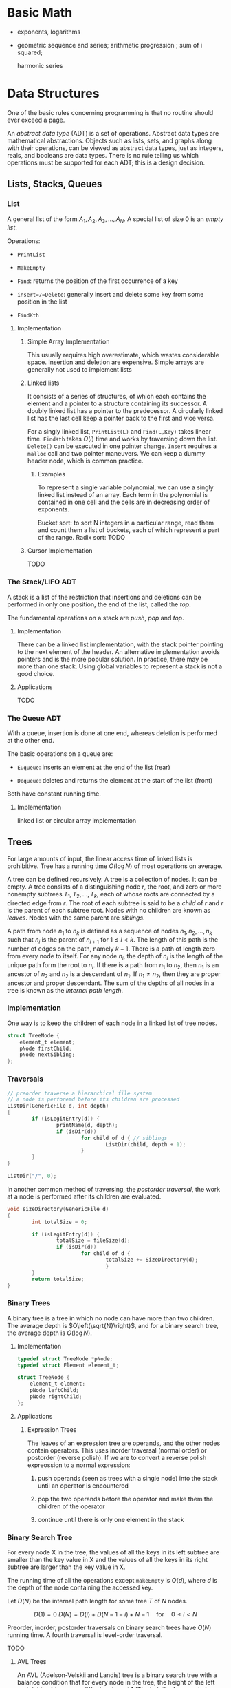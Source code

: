 # -*- coding: utf-8 -*-
#+LATEX_COMPILER: xelatex
#+LATEX_HEADER: \usepackage{xeCJK}

* Basic Math

- exponents, logarithms

- geometric sequence and series; arithmetic progression ; sum of i squared;

  harmonic series


* Data Structures
  :PROPERTIES:
  :CUSTOM_ID: data-structures
  :END:

One of the basic rules concerning programming is that no routine should
ever exceed a page.

An /abstract data type/ (ADT) is a set of operations. Abstract data
types are mathematical abstractions. Objects such as lists, sets, and
graphs along with their operations, can be viewed as abstract data
types, just as integers, reals, and booleans are data types. There is no
rule telling us which operations must be supported for each ADT; this is
a design decision.

** Lists, Stacks, Queues
   :PROPERTIES:
   :CUSTOM_ID: lists-stacks-queues
   :END:

*** List
    :PROPERTIES:
    :CUSTOM_ID: list
    :END:

A general list of the form $A_1, A_2, A_3, \dots, A_N$. A special list
of size 0 is an /empty list/.

Operations:

- =PrintList=

- =MakeEmpty=

- =Find=: returns the position of the first occurrence of a key

- =insert=/=Delete=: generally insert and delete some key from some
  position in the list

- =FindKth=

**** Implementation
     :PROPERTIES:
     :CUSTOM_ID: implementation
     :END:

***** Simple Array Implementation
      :PROPERTIES:
      :CUSTOM_ID: simple-array-implementation
      :END:

This usually requires high overestimate, which wastes considerable
space. Insertion and deletion are expensive. Simple arrays are generally
not used to implement lists

***** Linked lists
      :PROPERTIES:
      :CUSTOM_ID: linked-lists
      :END:

It consists of a series of structures, of which each contains the
element and a pointer to a structure containing its successor. A doubly
linked list has a pointer to the predecessor. A circularly linked list
has the last cell keep a pointer back to the first and vice versa.

For a singly linked list, =PrintList(L)= and =Find(L,Key)= takes linear
time. =FindKth= takes $O(i)$ time and works by traversing down the list.
=Delete()= can be executed in one pointer change. =Insert= requires a
=malloc= call and two pointer maneuvers. We can keep a dummy header
node, which is common practice.

****** Examples
       :PROPERTIES:
       :CUSTOM_ID: examples
       :END:

To represent a single variable polynomial, we can use a singly linked
list instead of an array. Each term in the polynomial is contained in
one cell and the cells are in decreasing order of exponents.

Bucket sort: to sort N integers in a particular range, read them and
count them a list of buckets, each of which represent a part of the
range. Radix sort: TODO

***** Cursor Implementation
      :PROPERTIES:
      :CUSTOM_ID: cursor-implementation
      :END:

TODO

*** The Stack/LIFO ADT
    :PROPERTIES:
    :CUSTOM_ID: the-stacklifo-adt
    :END:

A stack is a list of the restriction that insertions and deletions can
be performed in only one position, the end of the list, called the
/top/.

The fundamental operations on a stack are /push/, /pop/ and /top/.

**** Implementation
     :PROPERTIES:
     :CUSTOM_ID: implementation-1
     :END:

There can be a linked list implementation, with the stack pointer
pointing to the next element of the header. An alternative
implementation avoids pointers and is the more popular solution. In
practice, there may be more than one stack. Using global variables to
represent a stack is not a good choice.

**** Applications
     :PROPERTIES:
     :CUSTOM_ID: applications
     :END:

TODO

*** The Queue ADT
    :PROPERTIES:
    :CUSTOM_ID: the-queue-adt
    :END:

With a queue, insertion is done at one end, whereas deletion is
performed at the other end.

The basic operations on a queue are:

- =Euqueue=: inserts an element at the end of the list (rear)

- =Dequeue=: deletes and returns the element at the start of the list
  (front)

Both have constant running time.

**** Implementation
     :PROPERTIES:
     :CUSTOM_ID: implementation-2
     :END:

linked list or circular array implementation

** Trees
   :PROPERTIES:
   :CUSTOM_ID: trees
   :END:

For large amounts of input, the linear access time of linked lists is
prohibitive. Tree has a running time $O(\log N)$ of most operations on
average.

A tree can be defined recursively. A tree is a collection of nodes. It
can be empty. A tree consists of a distinguishing node $r$, the root,
and zero or more nonempty subtrees $T_1, T_2, ..., T_k$, each of whose
roots are connected by a directed edge from $r$. The root of each
subtree is said to be a /child/ of $r$ and $r$ is the parent of each
subtree root. Nodes with no children are known as /leaves/. Nodes with
the same parent are /siblings/.

A path from node $n_1$ to $n_k$ is defined as a sequence of nodes
$n_1, n_2, ..., n_k$ such that $n_i$ is the parent of $n_{i+1}$ for
$1 \leq i < k$. The length of this path is the number of edges on the
path, namely $k-1$. There is a path of length zero from every node to
itself. For any node $n_i$, the depth of $n_i$ is the length of the
unique path form the root to $n_i$. If there is a path from $n_1$ to
$n_2$, then $n_1$ is an ancestor of $n_2$ and $n_2$ is a descendant of
$n_1$. If $n_1 \neq n_2$, then they are proper ancestor and proper
descendant. The sum of the depths of all nodes in a tree is known as the
/internal path length/.

*** Implementation
    :PROPERTIES:
    :CUSTOM_ID: implementation-3
    :END:

One way is to keep the children of each node in a linked list of tree
nodes.

#+BEGIN_SRC C
    struct TreeNode {
        element_t element;
        pNode firstChild;
        pNode nextSibling;
    };
#+END_SRC

*** Traversals
    :PROPERTIES:
    :CUSTOM_ID: traversals
    :END:

#+BEGIN_SRC C
    // preorder traverse a hierarchical file system
    // a node is perforemd before its children are processed
    ListDir(GenericFile d, int depth)
    {
            if (isLegitEntry(d)) {
                    printName(d, depth);
                    if (isDir(d))
                            for child of d { // siblings
                                    ListDir(child, depth + 1);
                            }
            }
    }

    ListDir("/", 0);
#+END_SRC

In another common method of traversing, the /postorder traversal/, the
work at a node is performed after its children are evaluated.

#+BEGIN_SRC C
    void sizeDirectory(GenericFile d)
    {
            int totalSize = 0;

            if (isLegitEntry(d)) {
                    totalSize = fileSize(d);
                    if (isDir(d))
                            for child of d {
                                    totalSize += SizeDirectory(d);
                                    }
            }
            return totalSize;
    }
#+END_SRC

*** Binary Trees
    :PROPERTIES:
    :CUSTOM_ID: binary-trees
    :END:

A binary tree is a tree in which no node can have more than two
children. The average depth is $O\left(\sqrt{N}\right)$, and for a
binary search tree, the average depth is $O\left(\log N\right)$.

**** Implementation
     :PROPERTIES:
     :CUSTOM_ID: implementation-4
     :END:

#+BEGIN_SRC C
    typedef struct TreeNode *pNode;
    typedef struct Element element_t;

    struct TreeNode {
        element_t element;
        pNode leftChild;
        pNode rightChild;
    };
#+END_SRC

**** Applications
     :PROPERTIES:
     :CUSTOM_ID: applications-1
     :END:

***** Expression Trees
      :PROPERTIES:
      :CUSTOM_ID: expression-trees
      :END:

The leaves of an expression tree are operands, and the other nodes
contain operators. This uses inorder traversal (normal order) or
postorder (reverse polish). If we are to convert a reverse polish
expreossion to a normal expression:

1. push operands (seen as trees with a single node) into the stack until
   an operator is encountered

2. pop the two operands before the operator and make them the children
   of the operator

3. continue until there is only one element in the stack

*** Binary Search Tree
    :PROPERTIES:
    :CUSTOM_ID: binary-search-tree
    :END:

For every node X in the tree, the values of all the keys in its left
subtree are smaller than the key value in X and the values of all the
keys in its right subtree are larger than the key value in X.

The running time of all the operations except =makeEmpty= is
$O\left(d\right)$, where $d$ is the depth of the node containing the
accessed key.

Let $D\left(N\right)$ be the internal path length for some tree $T$ of
$N$ nodes.

$$ D(1) = 0 \

D\left(N\right)=D\left(i\right)+D\left(N-1-i\right)+N-1 \quad \text{for}
\quad 0 \leq i < N

$$

Preorder, inorder, postorder traversals on binary search trees have
$O(N)$ running time. A fourth traversal is level-order traversal.

TODO

**** AVL Trees
     :PROPERTIES:
     :CUSTOM_ID: avl-trees
     :END:

An AVL (Adelson-Velskii and Landis) tree is a binary search tree with a
balance condition that for every node in the tree, the height of the
left and right subtrees can differ by at most 1 (The heigth of an empty
is defined to be $-1$). Height information is kept for each node in the
node structure. The height of an AVL tree is at most roughly
$1.44\log\left(N+2\right)$, but in practice only slightly more than
$O\left(\log N\right)$. The minimum number of nodes

$S \left(h\right)=S\left(h-1\right)+S\left(h-2\right)+1 $$

where $S\left(0\right)=1,S\left(h\right)=2$. All the tree operations can
be performed in $O\left(\log N\right)$, except possibly insertion, which
needs to update all the balancing information for the nodes on the path
back to the root. What's more, simple insertion may violate the AVL tree
property. After an insertion, only nodes that are on the path from the
insertion point to the root might have their balance altered.

For a tree $\alpha$, a violation might occur when an insertion into

- the left subtree of the left child

- the right subtree of the left child

- the left subtree of the right child

- the right subtree of the right child

***** Single Rotation
      :PROPERTIES:
      :CUSTOM_ID: single-rotation
      :END:

For the left-left case,

1. make the left child the new root

2. move the old root to the right child of the new root

3. move the right child of the left child to the left of the old root.

The right-right case is a symmetric case. After the rotation, the new
height of the entire subtree is exactly the same as the height of the
original subtree prior to the insertion.

#+BEGIN_EXAMPLE
                            +--+                                                            +--+
                   +--------+k2+--------------+                                     +-------+k1+--------+
                   |        +--+              |                                     |       +--+        |
                   |                          |                                     |                   |
                   |                          |                                     |                   |
                   |                          |                                     |                   |
                 +-++                    +----|---+                            +----|---+              ++-+
                 |k1|                    |        |                            |        |         +----+k2+--------+
         +-----------------+             |   Z    |      +------------>        |        |         |    +--+        |
         |                 |             |        |                            |        |         |                |
         |                 |             +--------+                            |   X    |     +---|-+          +---|--+
         |                 |                                                   |        |     |     |          |      |
         |                 |                                                   |        |     |  Y  |          |      |
    +----|--+           +--|---+                                               |        |     |     |          |  Z   |
    |       |           |      |                                               |        |     |     |          |      |
    |       |           |  Y   |                                               +--------+     +-----+          +------+
    |       |           |      |
    |  X    |           +------+
    |       |
    |       |
    |       |
    +-------+
#+END_EXAMPLE

#+BEGIN_SRC C
    static pNode avl_leftSingleRotate(avlTree tree)
    {
            pNode newRoot = tree->left;
            tree->left = newRoot->right;
            newRoot->right = tree;

            tree->height = max(avl_height(tree->left), avl_height(tree->right)) + 1;
            newRoot->height = max(avl_height(newRoot->left), avl_height(newRoot->right)) + 1;

            return newRoot;
    }
#+END_SRC

***** Double Rotation
      :PROPERTIES:
      :CUSTOM_ID: double-rotation
      :END:

For the left-right case,

1. make the left-right node the new root,

2. move the left child of the new root to the right of the left child of
   the old root

3. move the right child of the new root to the right of the old root

4. make the left child of the old root the left child of the new root

5. make the old root the right child of the new root

It's actually two single rotations.

The right-left case is a symmetric case.

#+BEGIN_EXAMPLE
                           +---+
                  +--------+k3 +--------------+
                  |        +---+              |                                                  +--+
                  |                           |                                         +--------+k2+--------+
                  |                           |                                         |        +--+        |
                +-|-+                   +-----|---+                                     |                    |
       +--------+k1 +-----+             |         |                                     |                    |
       |        +---+     |             |         |                                   +-++                 +-++
       |                  |             |         |                              +----+k1+----+          +-+k3+------+
    +--|---+            +-++            |    D    |     +--------------->        |    +--+    |          | +--+      |
    |      |       +----+k2+-----+      |         |                              |            |          |           |
    |      |       |    +--+     |      |         |                              |            |          |           |
    |      |       |             |      |         |                           +--|--+      +--|--+    +--|--+     +--|---+
    |  A   |       |             |      +---------+                           |     |      |     |    |     |     |      |
    |      |       |             |                                            |     |      |     |    |     |     |      |
    |      |    +--|--+       +--|-+                                          |     |      |     |    |     |     |      |
    |      |    |     |       |    |                                          |  A  |      |  B  |    |  C  |     |   D  |
    |      |    |     |       |    |                                          |     |      |     |    |     |     |      |
    +------+    |  B  |       | C  |                                          |     |      |     |    |     |     |      |
                |     |       |    |                                          |     |      |     |    |     |     |      |
                |     |       |    |                                          +-----+      +-----+    +-----+     +------+
                |     |       |    |
                +-----+       +----+
#+END_EXAMPLE

#+BEGIN_SRC C
    static pNode avl_leftDoubleRotate(avlTree tree)
    {
            tree->left = avl_rightSingleRotate(tree->left);
            return avl_leftSingleRotate(tree);
    }
#+END_SRC

#+BEGIN_SRC C
    avlTree avl_insert(avlTree tree, element_t elem)
    {
            if (tree == NULL)
                    tree = avl_makeTree(elem);
            else if (element_comp(&elem, &tree->elem) < 0) {
                    tree->left = avl_insert(tree->left, elem);
                    if (avl_height(tree->left) - avl_height(tree->right) == 2)
                            if (element_comp(&elem, &tree->left->elem) < 0)
                                    tree = avl_leftSingleRotate(tree);
                            else
                                    tree = avl_leftDoubleRotate(tree);
            } else if (element_comp(&elem, &tree->right->elem) > 0) {
                    tree->right = avl_insert(tree->right, elem);
                    if (avl_height(tree->right) - avl_height(tree->left) == 2)
                            if (element_comp(&elem, &tree->right->elem) < 0)
                                    tree = avl_rightSingleRotate(tree);
                            else
                                    tree = avl_rightDoubleRotate(tree);
            }
            tree->height = max(avl_height(tree->left), avl_height(tree->right)) + 1; // important

            return tree;
    }
#+END_SRC

*** Splay Trees
    :PROPERTIES:
    :CUSTOM_ID: splay-trees
    :END:

When a sequence of $M$ operations has total worst-case running time of
$O\left(MF\left(N\right)\right)$. A splay tree has an
$O\left(\log N\right)$.

The basic idea of the splay tree is that after a node is accessed, it is
pushed to the root by a series of AVL tree rotations. By restructuring
we can make future accesses cheaper on all these nodes.If the node is
unduly deep, the restructuring has the side effect of balancing the tree
to some extent. When a node is accessed, it is likely to be accessed
again in the near future. Splay trees does not require the maintenance
of height or balance information.

must read
[[https://en.wikipedia.org/wiki/Splay_tree#Splaying][Splaying]]).

An implementation from =libgomp=
[[https://github.com/gcc-mirror/gcc/blob/master/libgomp/splay-tree.c][splay-tree.c]].

*** B-Trees
    :PROPERTIES:
    :CUSTOM_ID: b-trees
    :END:

The B-tree is a generalization of a binary search tree in that a node
can have more than two children

A B-tree of order $M$ is a search tree:

- the root is either a leaf or has between $2$ or $M$ children;

- All nonleaf nodes (except the root) have between $\lceil M/2\rceil$
  and $M$ children.

- All leaves are at the same depth.

All data are stored are the leaves. Every interior node (nonleaves) has
pointers $P_{1,}P_{2},\dots,P_{M}$ to children and values representing
the smallest key $k_{1},k_{2},\dots,k_{M-1}$ found in the subtrees
$P_{2}, P_{3},\dots,P_{M}$ respectively. For every node, all the keys in
subtree $P_{i-1}$ are smaller than the keys in subtree $P_{i}$. The keys
act as separation values which divide its subtrees.

The leaves contains all the actual data, which are either the keys
themselves or pointers to records containing the keys.

A B-tree of order is known as a 2-3-4 tree (permitted numbers of
children)and a B-tree of order 3 is known as a 2-3 tree.

In order to maintain the pre-defined range, internal nodes may be joined
or split. A B-tree is kept balanced after insertion by splitting a
would-be overfilled node, of $2d+1$ keys, into two $d$-key siblings and
inserting the mid-value key into the parent. When the split happens at
the root, the tree gains depth, a new root is created.

https://github.com/gcc-mirror/gcc/blob/master/libgomp/priority\_queue.h

** Hashing
   :PROPERTIES:
   :CUSTOM_ID: hashing
   :END:

The implementation of hash tables is frequently called /hashing/.
Hashing is a technique used for performing insertions, deletions, and
finds in constant average time. Operations that require any ordering
information among the elements are not supported efficiently.

The ideal hash is an array of some fixed size containing the keys. Each
key is mapped (using a hash function, ideally injective, clearly
impossible, but better evenly) into some number in the range $0$ to
$\text{TableSize} - 1$ and placed in the appropriate cell.

If the input keys are integers, simply returning
$\text{KEY}\ mod\ \text{TableSize}$ is generally a reasonable strategy.
It is usually a good idea to ensure that the table size is prime. When
the input keys are random integers, then this strategy is simple to
compute and distributes the keys evenly.

For string keys, one hash function can be

#+BEGIN_SRC C
    index_t hash_str1(const char *key, int size)
    {
        size_t hashval = 0;

        while (*key != '\0')
            hashval += *key++;

        return hashval % size;
    }
#+END_SRC

With large table size, this function may not distribute the keys evenly.

#+BEGIN_SRC C
    index_t hash_str2(const char *key, size_t size)
    {
            return (key[0] + 27 * key[1] + 729 * key[2]) % size;
    }
#+END_SRC

This function doesn't give indices large enough.

Another fairly good hash function is

$$
\sum_{i=0}^{\text{size}-1}\text{Key}\text{{[size-i-1]}}\cdot32^{i}
$$

#+BEGIN_SRC C
    index_t hash_str3(const char *key, size_t size)
    {
            unsigned long hashval = 0;

            while (*key != 0)
                    hashval = (hashval << 5) + *key++;

            return hashval % size;
    }
#+END_SRC

A common practice in this case is not to use all the characters.

*** Solving Collisions
    :PROPERTIES:
    :CUSTOM_ID: solving-collisions
    :END:

The main programming detail is collision resolution. /Separate chaining/
is to keep a list of all elements that hash to the same value. Any
scheme could be used besides linked lists to resolve the collisions; a
binary search tree or even another table would work.

Separate chaining hashing has the disadvantage of requiring pointers.
Open addressing hashing is an alternative to resolving collisions with
linked lists. Alternative cells are tried until an empty cell is found.
Cells $h_0(x), h_1(X), h_2(X),...$ are tried in successions, where
$h_i(X) = (Hash(X) + F(i)) \mod\ \text{TableSize}$ with $F(0) = 0$. $F$
is the collision resolution strategy. Generally, the load factor should
be below $\lambda=0.5$ for open addressing.

- linear probing: $F(i) = i$. This amounts to trying cells sequentially
  with wraparound in search of an empty cell. The table should be big
  enough. Any key that hashes into the cluster may require several
  attempts to resolve the collision and causes /primary clustering/.
  Analysis TODO

- quadratic probing: the collision function is quadratic (e.g.
  $F(i) = i^2$). There is no guarantee of finding an empty cell once the
  table gets more than half full or even before the table gets half full
  if the table size if not prime. If quadratic probing is used and the
  table size is prime, then a new element can always be inserted if the
  table is at least half empty (Proof TODO). Standard deletion cannot be
  performed in an open addressing hash table. Open addressing hash
  tables require lazy deletion. Quadratic probing eliminates primary
  clustering but introduces secondary clustering (?).

- double hashing: e.g. $F(i) = i \times hash_2(X)$. A poor choice of
  $hash_2(X)$ can be disastrous. It it important that all cells can be
  probed. $hash_2$ should never evaluate to zero. A function such as
  $hash_{2}(X) = R - (X \mod R)$ where $R$ is a prime smaller than
  TableSize.

*** Rehashing
    :PROPERTIES:
    :CUSTOM_ID: rehashing
    :END:

If the tables get too full, the running time for the operations will
start taking too long and insertion might fail for open addressing
hashing with quadratic resolution. Rehashing is a solution that builds
another table that is about twice as big, with an associated new hash
function, and scan down the entire original hash table, computing the
new hash value for each nondeleted element and inserts it into the new
table.

The running time is $O(N)$ since there are $N$ elements to rehash.
Rehashing can be done when the table is half full (with quadratic
probing), or when an insertion fails, or when the load factor reaches a
threshold.

*** Extendible Hashing
    :PROPERTIES:
    :CUSTOM_ID: extendible-hashing
    :END:

TODO

** Priority Queues (Heaps)
   :PROPERTIES:
   :CUSTOM_ID: priority-queues-heaps
   :END:

A priority queue has at least a =DeleteMin()= operation and an
=Insert()= operation.

*** Simple Implementation
    :PROPERTIES:
    :CUSTOM_ID: simple-implementation
    :END:

A linked list, a binary search tree.

*** Binary Heap
    :PROPERTIES:
    :CUSTOM_ID: binary-heap
    :END:

It is common for priority queue implementation to use a (binary) heap.
Heaps have two properties.

**** Structure Property
     :PROPERTIES:
     :CUSTOM_ID: structure-property
     :END:

a heap is a binary tree that is completely filled, with the possible
exception of the bottom level, which is filled from left to right
(Complete binary tree). The height of a complete binary tree is
$\lfloor \log N \rfloor$. A complete binary tree can be represented in
an array and no pointers are necessary. For any element in array
position $i$, the left child is in position $2i$, the right child is in
position $2i+1$ and the parent in position $\lfloor i/2 \rfloor$. The
only problem with array implementations is that an estimate of the
maximum heap size is required in advance. A heap data structure can
consists of an array and an integer representing the maximum and current
heap sizes.

#+BEGIN_SRC C
    struct heap {
        size_t      capacity;
        size_t      size;
        element_t   *elems;
    };
#+END_SRC

**** Heap Order Property
     :PROPERTIES:
     :CUSTOM_ID: heap-order-property
     :END:

In a heap, for every node $X$, the key in the parent of $X$ is smaller
than (or equal to) the key in $X$, with the exception of the root
(min-heap).

**** Heap operations
     :PROPERTIES:
     :CUSTOM_ID: heap-operations
     :END:

- =insert=: if the element can be inserted into the pre-allocated
  position without violating the heap order, then we are done.
  Otherwise, the pre-allocated empty position bubbles up toward the root
  until the heap order is not violated (percolate up).

#+BEGIN_SRC C
    int priority_queue_insert(priority_queue_t heap, element_t elm)
    {
            if (priority_queue_is_full(heap)) {
                    return 1;
            }

            size_t i;
            for (i = ++heap->size;
                 element_comp(&heap->elems[i/2], &elm) > 0;
                 i /= 2) {
                  if (i == 1)
                    break;
                  heap->elems[i] = heap->elems[i/2];
                
            }
            heap->elems[i] = elm;

            return 0;
    }
#+END_SRC

The time to do the insertion could be as much as $O(\log N)$, if the
element to be inserted is the new minimum and is percolated all the way
to the root.

#+BEGIN_SRC C
    element_t priority_queue_delete_min(priority_queue_t heap)
    {
            if (priority_queue_is_empty(heap))
                    return heap->elems[0];
            element_t min = heap->elems[1];
            element_t last = heap->elems[heap->size--];

            size_t i, child;
            for (i = 1; i * 2 <= heap->size; i = child) {
                    child =  i * 2;
                    if ( child != heap->size &&
                         element_comp(&heap->elems[child+1], &heap->elems[child]) < 0)
                            child++;

                    if (element_comp(&last, &heap->elems[child]) > 0) // since size--, last must find a position to place itself
                            heap->elems[i] = heap->elems[child];
                    else
                            break;
            }
            heap->elems[i] = last;
            return min;
    }
#+END_SRC

The worst-case and average running time for =deleteMin= is $O(\log N)$.

A minheap is of no help in finding the maximum element.

Assuming that the position of every element is known by some other
method, =decreaseKey=/=increaseKey= (lower/increase the value of the key
at position $P$ by a positive amount), =delete=, =buildHeap= (takes as
input $N$ keys and places them into an empty heap) all run in
logarithmic worst-case time.

The general algorithm of =buildHeap= is to place the $N$ keys into the
tree in any order and then create a heap order.

#+BEGIN_SRC C
    for (i = N / 2; i > 0; i--) // from the first node of the lowest level
        PercolateDown(i);       // percolate up by level or more precisely, makeHeapOrder
#+END_SRC

with an average running time $O(N)$ and a worst-case time $O(N \log N)$.

*** Applications
    :PROPERTIES:
    :CUSTOM_ID: applications-2
    :END:

- The selection problem: the input is a list of $N$ elements, which can
  be totally ordered. The problem is to find the $k$th largest element.
  The first way is to make the input a heap and perform $k$ =DeleteMin=
  operations. The total running time is $O(N + \logN)$. Another way is
  to build a set (which is implemented as a heap) of $k$ elements. The
  first $k$ elements are placed in the set and remaining elements are
  compared with the $k$th largest one by one. If one of the remaining
  elements is larger than the $k$the element, it is inserted into the
  set. The total time is $O(k + (N - k)\log k) = O(N \log k)$.

- Event Simulation: TODO

**** Heap Sort
     :PROPERTIES:
     :CUSTOM_ID: heap-sort
     :END:

Performing $N$ =DeleteMin= operations on a heap. The total running time
is $O(N \log N)$. The main problem is that it uses an extra array. The
solution is to use the cell that is right past the final element of the
heap to store the popped element.

Analysis TODO

*** d-Heaps
    :PROPERTIES:
    :CUSTOM_ID: d-heaps
    :END:

A d-heap is exactly like a binary heap except that all nodes have $d$
children. The running time of insertion is $O \log_{d} N$. There is
evidence suggesting that 4-heaps may outperform binary heaps in
practice.

** The Disjoint Set
   :PROPERTIES:
   :CUSTOM_ID: the-disjoint-set
   :END:

* Sorting
  :PROPERTIES:
  :CUSTOM_ID: sorting
  :END:

An inversion in an array of numbers is any ordered pair $(i, j)$ having
the property that $i < j$ but $A[i] > A[j]$. It is the exactly the
number of swaps that needed to be performed by insertion sort. A sorted
array has no inversions.

The average number of inversions in an array of $N$ distinct numbers is
$N(N-1)/4$. Any algorithm that sorts by exchanging adjacent elements
require $\Omega(N^2)$ time on average.

** Insertion Sort
   :PROPERTIES:
   :CUSTOM_ID: insertion-sort
   :END:

Insertion sort consists of $N-1$ passes. For each pass, insertion sort
ensures that the element in position $0$ through $P$ are in sorted
order.

The average running time $\Theta(N^{2})$.

#+BEGIN_SRC C
    void insertSort(element_t elms[], size_t n)
    {
           element_t tmp;
           for (size_t i = 1; i < n; i++) {
                   tmp = elms[i];

                   size_t j;
                   for (j = i; j > 0 && element_comp(elms[j-1], tmp) > 0; j--)
                           elms[j] = elms[j-1];
                   elms[j] = tmp;
           }
    }
#+END_SRC

** Shellsort
   :PROPERTIES:
   :CUSTOM_ID: shellsort
   :END:

The general strategy to $h_k$ sort is for each position $i$, in
$h_k, h_k+1, \dots, N-1$ place the element in the correct spot among
$i, i-h_k, i-2h_k, \dots$. The action of an $h_k$-sort is to perform an
insertion on $h_k$ independent subarrays. The /increment sequence/
$h_1, h_2, dots, h_t$ requires $h_1 = 1$. A popular but poor choice for
increment sequence is to use the sequence $h\_{t} = \lfloor N/2
\rfloor and $h\_k = \lfloor h\_{k=1} / 2\rfloor.

#+BEGIN_SRC C
    void shellSort(element_t elms[], size_t n)
    {
            for (size_t inc = n / 2; inc > 0; inc /= 2) {
                    for (size_t i = inc; i < n; i++) {
                            element_t tmp = elms[i];

                            size_t j;
                            for (j = i; j >= inc; j -= inc)
                                    if (tmp < elms[j-inc])
                                            elms[j] = elms[j-inc];
                                    else
                                            break;
                            elms[j] = tmp;
                    }
            }
    }
#+END_SRC

The worst case running time of shell sort using Shell's increments is
$\Theta(N^2)$. Using Hibbard's increment ($1,3,7,...,$2^k - 1$), it's
$\Theta(N^{3/2})$.

Analysis TODO

** Mergesort
   :PROPERTIES:
   :CUSTOM_ID: mergesort
   :END:

Merge sort runs in $O(N \log N)$ worst-case running time, and the number
of comparisons used is nearly optimal.

The fundamental operation in this algorithm is merging two sorted lists.
The time to merge two sorted lists is linear. At most $N-1$ comparisons
are made, where $N$ is the total number of elements. This algorithm is a
classic divide-and-conquer strategy.

#+BEGIN_SRC C
    static void merge(element_t A[], element_t tmp[],
                      size_t lpos, size_t rpos, size_t rend,
                      comp_t element_comp)
    {
            size_t lend = rpos - 1;
            size_t tpos = lpos;
            size_t num = rend - lpos + 1;

            while (lpos <= lend && rpos <= rend) {
                    if (element_comp(A[lpos], A[rpos]) <= 0)
                            tmp[tpos++] = A[lpos++];
                    else
                            tmp[tpos++] = A[rpos++];
            }

            while (lpos <= lend) {
                    tmp[tpos++] = A[lpos++];
            }

            while (rpos <= rend) {
                    tmp[tpos++] = A[rpos++];
            }

            for (size_t i = 0; i < num; i++, rend--)
                    A[rend] = tmp[rend];
    }

    static void __mergeSort(element_t A[], element_t tmp[],
                            size_t left, size_t right, comp_t element_comp)
    {
            if (left < right) {
                    size_t center = (left + right) / 2;
                    __mergeSort(A, tmp, left, center, element_comp);
                    __mergeSort(A, tmp, center+1, right, element_comp);
                    merge(A, tmp, left, center+1, right, element_comp);
            }
    }

    int mergeSort(element_t A[], size_t n, comp_t element_comp)
    {
            element_t *tmp = malloc(n * sizeof(element_t));
            if (tmp == NULL)
                    return -1;
            __mergeSort(A, tmp, 0, n-1, element_comp);
            free(tmp);

            return 0;
    }
#+END_SRC

Analysis TODO

** Quicksort
   :PROPERTIES:
   :CUSTOM_ID: quicksort
   :END:

Quicksort is the fastest known sorting algorithm in practice. Its
average running time is $O(N \log N)$ and worst case running time of
$O(N^2)$. Quicksort is a divide-and-conquer recursive algorithm.

1. If the number of elements in $S$ is 0 or 1, then return;

2. pick any element v in S as the /pivot/. The popular choice is to use
   the first element as the pivot (acceptable if the input is random),
   which is a horrible idea. A safe course is to choose the pivot
   randomly. The best choice of pivot would be the median of the array.
   A good estimate can be obtained by picking three elements randomly
   and using the median of these three as a pivot. The common course is
   to use as pivot the median of the left, right and center elements.

3. partition S into $S_{1} = \{x\in S- {v} | x \leq v\}$ and
   $S_{2} = \{x\in S - {v} | x\geq v\}$. The first step is to swap the
   pivot with the element. Set =i= to the first element and =j= to the
   next-to-last. Continue to advance =i= to a small element (relative to
   the pivot) and =j= to a large element and swap them until =i= and =j=
   cross. Then swap the pivot back in the middle. We have both =i= and
   =j= stop if they encounter a key equal to the pivot.

4. return quicksort($S_{1}$) followed by v followed by
   quicksort($S_{2}$)

The reason why quicksort is faster is that the partitioning step can
actually be performed in place.

For very small arrays ($N \leq 20$) quicksort does not perform as well
as insertion sort.

TODO

* Graph Algorithms
  :PROPERTIES:
  :CUSTOM_ID: graph-algorithms
  :END:

A graph $G = (V, E)$ consists of a set of vertices, $V$, and a set of
edges (arcs) $E$. Each edge is a pair $(v, w)$ where $v, w\in V$. If the
pair is ordered, then the graph is /directed/. Directed graphs are
sometimes referred to as /digraphs/. Vertex $w$ is /adjacent/ to $v$ iff
$(v,w) \in E$. An edge can have a third component known as /weight/ or
/cost/.

A /path/ in a graph is a sequence of vertices $w_1, w_2, w_3, ..., w_N$
such that $(w_i, w_{i+1}) \in E$ for $1 \leq i < N$. The length of such
a path is the number of edges on the path, equal to $N-1$. A /simple/
path is a path such that all vertices are distinct, except that the
first and last could be the same.

A /cycle/ in a directed graph is a path of length at least 1 such that
$w_1 = w_N$. A directed graph is acyclic (DAG) if it has no cycles.

An undirected graph is connected if there is a path from every vertex to
every other vertex. A directed with this property is called /strongly
connected/. If the corresponding undirected graph of the directed graph
is connected but the directed graph itself is not, then it is /weakly
connected/. A /complete graph/ is a graph in which there is an edge
between every pair of vertices.

One simple way to represent a graph is to use a two-dimensional array,
known as an /adjacency matrix/ representation. The space requirement is
$\Theta(\lVert V \rVert ^{2})$, which can be prohibitive of the graph
does not have many edges. An adjacency matrix is an appropriate
representation if the graph is dense, which is not true in most cases.
If a graph is sparse, a better solution is an /adjacency list/
representation. For each vertex, there is a list of all adjacent
vertices. The space requirement is $O(|E| + |V|)$. If the edge have
weights, then the additional information is also stored in the cells.
Adjacency lists are the standard way to represent graphs. Undirected
graphs can be similarly represented; each edge appears in two lists. So
the space usage essentially doubles. Vertices may have names, and can be
mapped to numbers using a hash function. We then record for each
internal number the corresponding vertex name, which can be stored in an
array of strings or an array of pointers into the hash table.

** Topological Sort
   :PROPERTIES:
   :CUSTOM_ID: topological-sort
   :END:

A topological sort is an ordering of vertices in a directed acyclic
graph, such that if there is a path from $v_i$ to $v_j$, then $v_j$
appears after $v_i$ in the ordering. A topological ordering is not
possible if the graph has a cycle. The ordering is not necessarily
unique, any legal ordering will do.

- /indegree/: the number of edges of a vertex

#+BEGIN_SRC C
    void topsort(graph_t G)
    {
        int count;
        vertex_t v, w;
        
        for (count = 0; count < G->num_vertex; count++) {
            v = find_new_vertex_of_degree_zero();
            if (!isVertex(v)) {
                break;
            }
            topnum[v] = counter;
            for each w adjacent to V
                indegree[w]--;
        }
    }
#+END_SRC

Each call takes $O(|V|)$ time. There are $|V|$ such calls, the running
time of the algorithm is $O(|V|^2)$.
